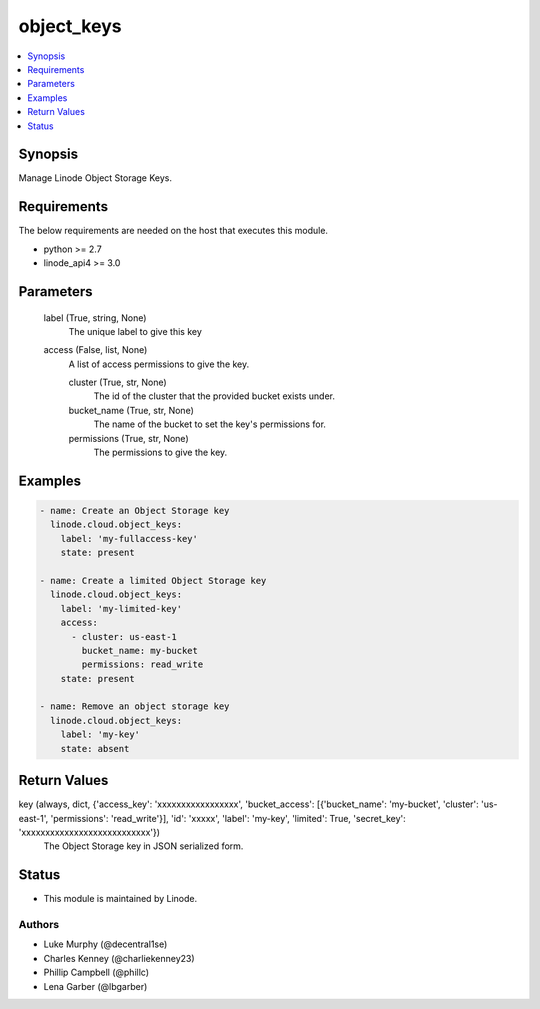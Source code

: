.. _object_keys_module:


object_keys
===========

.. contents::
   :local:
   :depth: 1


Synopsis
--------

Manage Linode Object Storage Keys.



Requirements
------------
The below requirements are needed on the host that executes this module.

- python >= 2.7
- linode_api4 >= 3.0



Parameters
----------

  label (True, string, None)
    The unique label to give this key


  access (False, list, None)
    A list of access permissions to give the key.


    cluster (True, str, None)
      The id of the cluster that the provided bucket exists under.


    bucket_name (True, str, None)
      The name of the bucket to set the key's permissions for.


    permissions (True, str, None)
      The permissions to give the key.










Examples
--------

.. code-block:: yaml+jinja

    
    - name: Create an Object Storage key
      linode.cloud.object_keys:
        label: 'my-fullaccess-key'
        state: present
        
    - name: Create a limited Object Storage key
      linode.cloud.object_keys:
        label: 'my-limited-key'
        access:
          - cluster: us-east-1
            bucket_name: my-bucket
            permissions: read_write
        state: present
        
    - name: Remove an object storage key
      linode.cloud.object_keys:
        label: 'my-key'
        state: absent



Return Values
-------------

key (always, dict, {'access_key': 'xxxxxxxxxxxxxxxxx', 'bucket_access': [{'bucket_name': 'my-bucket', 'cluster': 'us-east-1', 'permissions': 'read_write'}], 'id': 'xxxxx', 'label': 'my-key', 'limited': True, 'secret_key': 'xxxxxxxxxxxxxxxxxxxxxxxxxxx'})
  The Object Storage key in JSON serialized form.





Status
------




- This module is maintained by Linode.



Authors
~~~~~~~

- Luke Murphy (@decentral1se)
- Charles Kenney (@charliekenney23)
- Phillip Campbell (@phillc)
- Lena Garber (@lbgarber)

